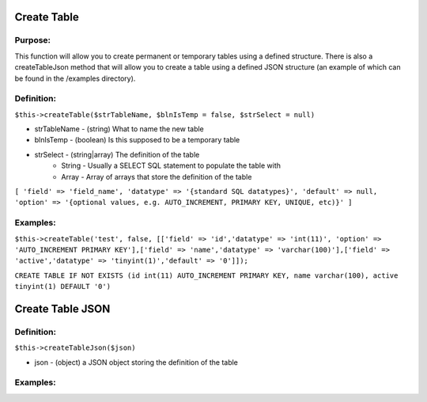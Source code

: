 Create Table
============

Purpose:
--------
This function will allow you to create permanent or temporary tables using a
defined structure.  There is also a createTableJson method that will allow you
to create a table using a defined JSON structure (an example of which can be
found in the /examples directory).

Definition:
-----------

``$this->createTable($strTableName, $blnIsTemp = false, $strSelect = null)``

* strTableName - (string) What to name the new table
* blnIsTemp - (boolean) Is this supposed to be a temporary table
* strSelect - (string|array) The definition of the table
    * String - Usually a SELECT SQL statement to populate the table with
    * Array - Array of arrays that store the definition of the table

``[
'field' => 'field_name',
'datatype' => '{standard SQL datatypes}',
'default' => null,
'option' => '{optional values, e.g. AUTO_INCREMENT, PRIMARY KEY, UNIQUE, etc)}'
]``

Examples:
---------

``$this->createTable('test', false, [['field' => 'id','datatype' => 'int(11)',
'option' => 'AUTO_INCREMENT PRIMARY KEY'],['field' => 'name','datatype' =>
'varchar(100)'],['field' => 'active','datatype' => 'tinyint(1)','default' =>
'0']]);``

``CREATE TABLE IF NOT EXISTS (id int(11) AUTO_INCREMENT PRIMARY KEY, name
varchar(100), active tinyint(1) DEFAULT '0')``

Create Table JSON
=================

Definition:
-----------

``$this->createTableJson($json)``

* json - (object) a JSON object storing the definition of the table

Examples:
---------
